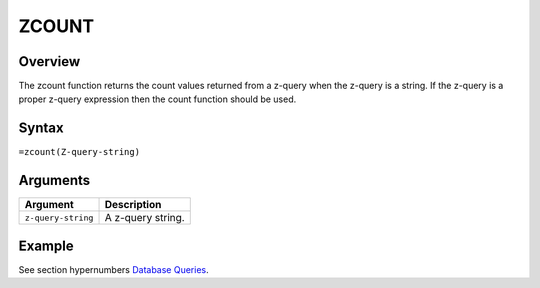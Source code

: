 ======
ZCOUNT
======

Overview
--------

The zcount function returns the count values returned from a z-query when the z-query is a string. If the z-query is a proper z-query expression then the count function should be used.

Syntax
------

``=zcount(Z-query-string)``


Arguments
---------

====================  ===========================================================================
Argument              Description
====================  ===========================================================================
``z-query-string``    A z-query string.
====================  ===========================================================================


Example
-------

See section hypernumbers `Database Queries`_.

.. _Database Queries: ../../../contents/indepth/database-queries.html

